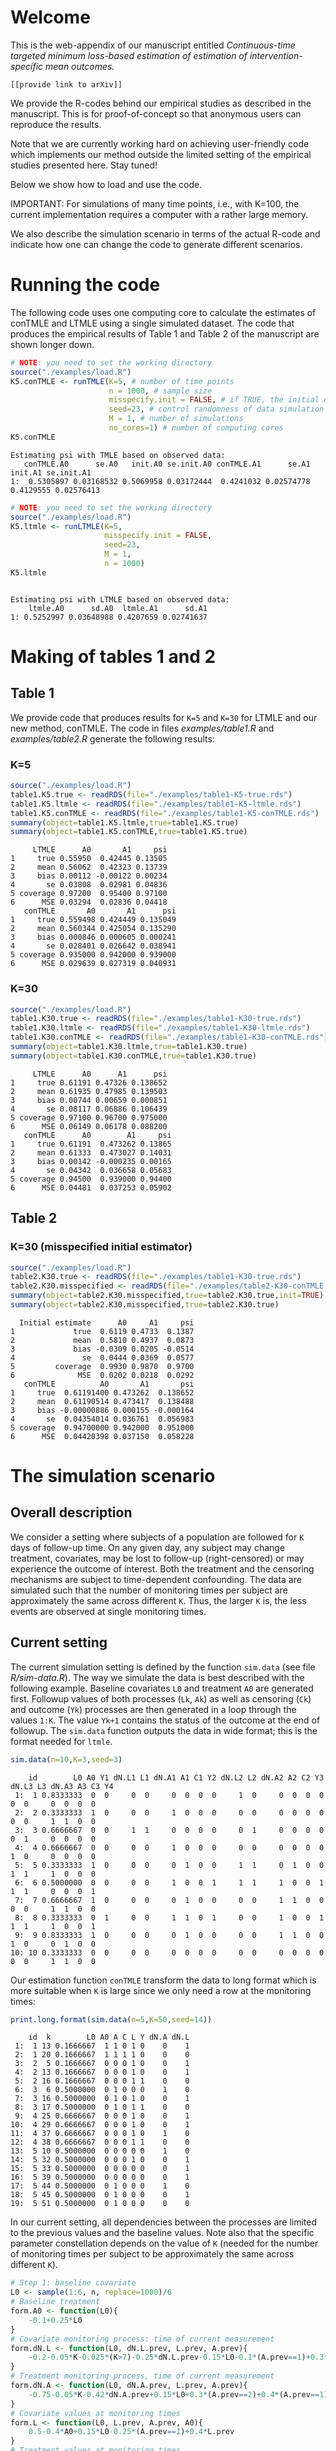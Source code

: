 # Web-appendix-continuous-time-TMLE
* Welcome

This is the web-appendix of our manuscript entitled 
/Continuous-time targeted minimum loss-based estimation of estimation of intervention-specific mean outcomes./

=[[provide link to arXiv]]=

We provide the R-codes behind our empirical studies as described in
the manuscript. This is for proof-of-concept so that anonymous users
can reproduce the results. 

Note that we are currently working hard on achieving user-friendly
code which implements our method outside the limited setting of the
empirical studies presented here. Stay tuned!

Below we show how to load and use the code.

IMPORTANT: For simulations of many time points, i.e., with K=100, the
current implementation requires a computer with a rather large memory.

We also describe the simulation scenario in terms of the actual R-code
and indicate how one can change the code to generate different
scenarios.

* Running the code

The following code uses one computing core to calculate the estimates
of conTMLE and LTMLE using a single simulated dataset. The code that
produces the empirical results of Table 1 and Table 2 of the
manuscript are shown longer down.

#+ATTR_LATEX: :options otherkeywords={}, deletekeywords={}
#+BEGIN_SRC R  :results output :exports both  :session *R* :cache yes  
# NOTE: you need to set the working directory 
source("./examples/load.R")
K5.conTMLE <- runTMLE(K=5, # number of time points
                      n = 1000, # sample size
                      misspecify.init = FALSE, # if TRUE, the initial outcome model is misspecified (see manuscript)
                      seed=23, # control randomness of data simulation
                      M = 1, # number of simulations
                      no_cores=1) # number of computing cores
K5.conTMLE
#+END_SRC

: Estimating psi with TMLE based on observed data:
:    conTMLE.A0      se.A0   init.A0 se.init.A0 conTMLE.A1      se.A1   init.A1 se.init.A1
: 1:  0.5305897 0.03168532 0.5069958 0.03172444  0.4241032 0.02574778 0.4129555 0.02576413

#+BEGIN_SRC R  :results output :exports both  :session *R* :cache yes  
# NOTE: you need to set the working directory 
source("./examples/load.R")
K5.ltmle <- runLTMLE(K=5,
                     misspecify.init = FALSE,
                     seed=23,
                     M = 1,
                     n = 1000)
K5.ltmle
#+END_SRC

: 
: Estimating psi with LTMLE based on observed data:
:     ltmle.A0      sd.A0  ltmle.A1      sd.A1
: 1: 0.5252997 0.03648988 0.4207659 0.02741637

* Making of tables 1 and 2

** Table 1

We provide code that produces results for =K=5= and =K=30= for LTMLE
and our new method, conTMLE. The code in files [[examples/table1.R]] and
[[examples/table2.R]] generate the following results:


*** K=5
#+BEGIN_SRC R  :results output :exports both  :session *R* :cache yes  
source("./examples/load.R")
table1.K5.true <- readRDS(file="./examples/table1-K5-true.rds")
table1.K5.ltmle <- readRDS(file="./examples/table1-K5-ltmle.rds")
table1.K5.conTMLE <- readRDS(file="./examples/table1-K5-conTMLE.rds") 
summary(object=table1.K5.ltmle,true=table1.K5.true)
summary(object=table1.K5.conTMLE,true=table1.K5.true)
#+END_SRC


#+begin_example
     LTMLE      A0       A1     psi
1     true 0.55950  0.42445 0.13505
2     mean 0.56062  0.42323 0.13739
3     bias 0.00112 -0.00122 0.00234
4       se 0.03808  0.02981 0.04836
5 coverage 0.97200  0.95400 0.97100
6      MSE 0.03294  0.02836 0.04418
   conTMLE       A0       A1      psi
1     true 0.559498 0.424449 0.135049
2     mean 0.560344 0.425054 0.135290
3     bias 0.000846 0.000605 0.000241
4       se 0.028401 0.026642 0.038941
5 coverage 0.935000 0.942000 0.939000
6      MSE 0.029639 0.027319 0.040931
#+end_example


*** K=30
#+BEGIN_SRC R  :results output :exports both  :session *R* :cache yes  
source("./examples/load.R")
table1.K30.true <- readRDS(file="./examples/table1-K30-true.rds")
table1.K30.ltmle <- readRDS(file="./examples/table1-K30-ltmle.rds")
table1.K30.conTMLE <- readRDS(file="./examples/table1-K30-conTMLE.rds")
summary(object=table1.K30.ltmle,true=table1.K30.true)
summary(object=table1.K30.conTMLE,true=table1.K30.true)
#+END_SRC

#+begin_example
     LTMLE      A0      A1      psi
1     true 0.61191 0.47326 0.138652
2     mean 0.61935 0.47985 0.139503
3     bias 0.00744 0.00659 0.000851
4       se 0.08117 0.06886 0.106439
5 coverage 0.97100 0.96700 0.975000
6      MSE 0.06149 0.06178 0.088200
   conTMLE      A0        A1     psi
1     true 0.61191  0.473262 0.13865
2     mean 0.61333  0.473027 0.14031
3     bias 0.00142 -0.000235 0.00165
4       se 0.04342  0.036658 0.05683
5 coverage 0.94500  0.939000 0.94400
6      MSE 0.04481  0.037253 0.05902
#+end_example

** Table 2

*** K=30 (misspecified initial estimator)
#+BEGIN_SRC R  :results output   :exports both  :session *R* :cache yes  
source("./examples/load.R")
table2.K30.true <- readRDS(file="./examples/table1-K30-true.rds")
table2.K30.misspecified <- readRDS(file="./examples/table2-K30-conTMLE.rds")
summary(object=table2.K30.misspecified,true=table2.K30.true,init=TRUE)
summary(object=table2.K30.misspecified,true=table2.K30.true)
#+END_SRC

#+begin_example
  Initial estimate      A0     A1     psi
1             true  0.6119 0.4733  0.1387
2             mean  0.5810 0.4937  0.0873
3             bias -0.0309 0.0205 -0.0514
4               se  0.0444 0.0369  0.0577
5         coverage  0.9930 0.9870  0.9700
6              MSE  0.0202 0.0218  0.0292
   conTMLE          A0       A1       psi
1     true  0.61191400 0.473262  0.138652
2     mean  0.61190514 0.473417  0.138488
3     bias -0.00000886 0.000155 -0.000164
4       se  0.04354014 0.036761  0.056983
5 coverage  0.94700000 0.942000  0.951000
6      MSE  0.04420398 0.037150  0.058228
#+end_example

* The simulation scenario


** Overall description
 
We consider a setting where subjects of a population are followed for
=K= days of follow-up time. On any given day, any subject may change
treatment, covariates, may be lost to follow-up (right-censored) or
may experience the outcome of interest. Both the treatment and the
censoring mechanisms are subject to time-dependent confounding.  The
data are simulated such that the number of monitoring times per
subject are approximately the same across different =K=. Thus, the
larger =K= is, the less events are observed at single monitoring
times.

** Current setting


The current simulation setting is defined by the function =sim.data=
(see file [[R/sim-data.R]]). The way we simulate the data is best
described with the following example. Baseline covariates =L0= and
treatment =A0= are generated first. Followup values of both processes
(=Lk=, =Ak=) as well as censoring (=Ck=) and outcome (=Yk=) processes
are then generated in a loop through the values =1:K=. The value
=Yk+1= contains the status of the outcome at the end of followup. The
=sim.data= function outputs the data in wide format; this is the
format needed for =ltmle=. 

#+ATTR_LATEX: :options otherkeywords={}, deletekeywords={}
#+BEGIN_SRC R  :results output   :exports both  :session *R* :cache yes  
sim.data(n=10,K=3,seed=3)
#+END_SRC

#+begin_example
    id        L0 A0 Y1 dN.L1 L1 dN.A1 A1 C1 Y2 dN.L2 L2 dN.A2 A2 C2 Y3 dN.L3 L3 dN.A3 A3 C3 Y4
 1:  1 0.8333333  0  0     0  0     0  0  0  0     1  0     0  0  0  0     0  0     0  0  0  0
 2:  2 0.3333333  1  0     0  0     1  0  0  0     0  0     0  0  0  0     0  0     1  1  0  0
 3:  3 0.6666667  0  0     1  1     0  0  0  0     0  1     0  0  0  0     0  1     0  0  0  0
 4:  4 0.6666667  0  0     0  0     1  0  0  0     0  0     0  0  0  0     1  0     0  0  0  0
 5:  5 0.3333333  1  0     0  0     0  1  0  0     1  1     0  1  0  0     1  1     1  0  0  0
 6:  6 0.5000000  0  0     0  0     1  0  0  1     1  1     1  0  0  1     1  1     0  0  0  1
 7:  7 0.6666667  1  0     0  0     0  1  0  0     0  0     1  1  0  0     0  0     1  1  0  0
 8:  8 0.3333333  0  1     0  0     1  1  0  1     0  0     1  0  0  1     1  1     1  0  0  1
 9:  9 0.8333333  1  0     0  0     0  1  0  0     0  0     1  1  0  0     1  0     0  1  0  0
10: 10 0.3333333  0  0     0  0     0  0  0  0     0  0     0  0  0  0     0  0     1  1  0  0
#+end_example

Our estimation function =conTMLE= transform the data to long format
which is more suitable when =K= is large since we only need a row at
the monitoring times:


#+ATTR_LATEX: :options otherkeywords={}, deletekeywords={}
#+BEGIN_SRC R  :results output   :exports both  :session *R* :cache yes  
print.long.format(sim.data(n=5,K=50,seed=14))       
#+END_SRC


#+begin_example
    id  k        L0 A0 A C L Y dN.A dN.L
 1:  1 13 0.1666667  1 1 0 1 0    0    1
 2:  1 20 0.1666667  1 1 1 1 0    0    0
 3:  2  5 0.1666667  0 0 0 1 0    0    1
 4:  2 13 0.1666667  0 0 0 1 0    0    1
 5:  2 16 0.1666667  0 0 0 1 1    0    0
 6:  3  6 0.5000000  0 1 0 0 0    1    0
 7:  3 16 0.5000000  0 1 0 1 0    0    1
 8:  3 17 0.5000000  0 1 0 1 1    0    0
 9:  4 25 0.6666667  0 0 0 1 0    0    1
10:  4 29 0.6666667  0 0 0 1 0    0    1
11:  4 37 0.6666667  0 0 0 1 0    1    0
12:  4 38 0.6666667  0 0 0 1 1    0    0
13:  5 10 0.5000000  0 0 0 0 0    1    0
14:  5 32 0.5000000  0 0 0 1 0    0    1
15:  5 33 0.5000000  0 0 0 0 0    0    1
16:  5 39 0.5000000  0 0 0 0 0    0    1
17:  5 44 0.5000000  0 1 0 0 0    1    0
18:  5 45 0.5000000  0 1 0 0 0    0    1
19:  5 51 0.5000000  0 1 0 0 0    0    0
#+end_example

In our current setting, all dependencies between the processes are
limited to the previous values and the baseline values. Note also that
the specific parameter constellation depends on the value of =K=
(needed for the number of monitoring times per subject to be
approximately the same across different =K=).

#+BEGIN_SRC R  :results output raw drawer  :exports code  :session *R* :cache yes  
# Step 1: baseline covariate 
L0 <- sample(1:6, n, replace=1000)/6
# Baseline treatment
form.A0 <- function(L0){
    -0.1+0.25*L0
}
# Covariate monitoring process: time of current measurement 
form.dN.L <- function(L0, dN.L.prev, L.prev, A.prev){
    -0.2-0.05*K-0.025*(K>7)-0.25*dN.L.prev-0.15*L0-0.1*(A.prev==1)+0.3*L.prev
}
# Treatment monitoring process, time of current measurement 
form.dN.A <- function(L0, dN.A.prev, L.prev, A.prev){
    -0.75-0.05*K-0.42*dN.A.prev+0.15*L0+0.3*(A.prev==2)+0.4*(A.prev==1)-0.25*L.prev
}
# Covariate values at monitoring times
form.L <- function(L0, L.prev, A.prev, A0){
    0.5-0.4*A0+0.15*L0-0.25*(A.prev==1)+0.4*L.prev
}
# Treatment values at monitoring times
form.A <- function(L0, L.prev, A.prev, A0){
    -1+(1-A0)*0.6+(1-A.prev)*0.4+L.prev*0.6-0.15*(K>15)*L.prev
}
# Censoring process
form.C <- function(L0, L.prev, A.prev, A0){
    -3.95+(K>40)*5-0.4*K^{2/3}-0.24*(K>2 & K<=4)-0.4*(K>4 & K<=9)
    -(K>9)*0.4*K^{1/5}+0.2*(K>25)*K^{1/4}
    +0.1*L0+0.2*(A0==1)+0.9*(A0==2)+2.15*L.prev
}
# Outcome process
form.Y <- function(L0, L.prev, A.prev, A0, dN.A.prev) {
    -1.1-0.33*K/3*(K>2 & K<=4)-0.25*K^{2/3}-0.25*(K>4 & K<=9)-
        (K>25 & K<45)*0.3*K^{1/5}-
            (K>75)*0.31+(K>85)*0.2-
            (K>25 & K<75)*0.5*K^{1/5}+0.6*(K>25)*K^{1/4}-0.25*A.prev+
            0.4*L.prev-0.25*A0+0.35*L.prev*A0+(K>75)*0.1*A0+(K>85)*0.01*A0
}
#+END_SRC

** Changing the current setting

We have to be careful when changing the simulation setting: For
example, just changing the distribution of =A= given the history may
result in positivity violation. In the following, we instead as an
example remove the direct effect (note that there is still an effect
through the =L= process) of the treatment on outcome. We further
consider a smaller sample size of =n=400=:

#+BEGIN_SRC R  :results output   :exports both  :session *R* :cache yes  
source("./examples/load.R")
outcome.formula <- function(L0, L.prev, A.prev, A0, dN.A.prev) {
    return(-2 # intercept
           -0*A.prev # treatment effect
           + 0.4*L.prev  # covariate effect
           +0*A0 # baseline treatment effect
           )
}
(truth.K5 <- compute.true(K=5,n=100000,B=1,seed=9,form.Y=outcome.formula,progress.bar=-1))
# dt <- sim.data(n=200,K=3,seed=3,form.Y=outcome.formula)
test <- runTMLE(K=5, # number of time points
                n = 200, # sample size
                misspecify.init = FALSE, # if TRUE, the initial outcome model is misspecified (see manuscript)
                seed=3, # control randomness of data simulation
                M = 1, # number of simulations
                no_cores=1,
                form.Y=outcome.formula,progress.bar=-1)
test
#+END_SRC

:    conTMLE.A0      se.A0   init.A0 conTMLE.A1      se.A1   init.A1
: 1:  0.5558459 0.06170315 0.5948706  0.6235965 0.06963641 0.5980932

*** repeat :noexport: 

We repeat the simulations:

#+BEGIN_SRC R  :results output   :exports both  :session *R* :cache yes  
test.contmle <- runTMLE(K=5, # number of time points
                        n = 200, # sample size
                        misspecify.init = FALSE, # if TRUE, the initial outcome model is misspecified (see manuscript)
                        seed=5, # control randomness of data simulation
                        M = 100, # number of simulations
                        no_cores=detectCores() - 1,
                        form.Y=outcome.formula,progress.bar=-1)

summary(object=test.contmle, oracle=TRUE,
        true=truth.K5)
#+END_SRC

#+RESULTS[<2020-11-15 10:59:18> a3b6083f5d14ab63054ea9b45393e142ffb89dd4]:
:           conTMLE      A0      A1    psi
: 1            true 0.58913  0.5746 0.0145
: 2            mean 0.59528  0.5640 0.0313
: 3            bias 0.00615 -0.0106 0.0168
: 4              se 0.06315  0.0605 0.0875
: 5        coverage 0.94000  0.9500 0.9800
: 6 oracle coverage 0.98000  0.9600 0.9900
: 7             MSE 0.06616  0.0615 0.0944


#+BEGIN_SRC R  :results output   :exports both  :session *R* :cache yes  
test.ltmle <- runLTMLE(K=5,
                       misspecify.init = FALSE,
                       seed=5,
                       M = 100,
                       n = 1000,
                       form.Y=outcome.formula)

summary(object=test.ltmle,  
        true=truth.K5)
#+END_SRC


:      LTMLE      A0       A1     psi
: 1     true 0.58913  0.57461 0.01452
: 2     mean 0.59300  0.57362 0.01938
: 3     bias 0.00387 -0.00099 0.00486
: 4       se 0.03825  0.02974 0.04845
: 5 coverage 0.98000  0.98000 0.98000
: 6      MSE 0.03448  0.02905 0.04387


*  Dependencies 

** R-version

The code has been tested with the following R version

#+BEGIN_SRC R  :results output :exports results  :session *R* :cache yes  
version
#+END_SRC

#+begin_example
               _                           
platform       x86_64-pc-linux-gnu         
arch           x86_64                      
os             linux-gnu                   
system         x86_64, linux-gnu           
status                                     
major          4                           
minor          0.2                         
year           2020                        
month          06                          
day            22                          
svn rev        78730                       
language       R                           
version.string R version 4.0.2 (2020-06-22)
nickname       Taking Off Again
#+end_example

and the following package versions:

#+BEGIN_SRC R  :results output raw drawer  :exports results  :session *R* :cache yes  
pp <- c("data.table", "zoo", "stringr", "ltmle", "parallel", "foreach", "doParallel")
Publish::org(data.table(Package=pp,Version=sapply(pp,function(x) as.character(packageVersion(x)))))
#+END_SRC

:results:
| Package    | Version |
|------------+---------|
| data.table |  1.13.0 |
| zoo        |   1.8.8 |
| stringr    |   1.4.0 |
| ltmle      |   1.2.0 |
| parallel   |   4.0.2 |
| foreach    |   1.5.0 |
| doParallel |  1.0.15 |
:end:

